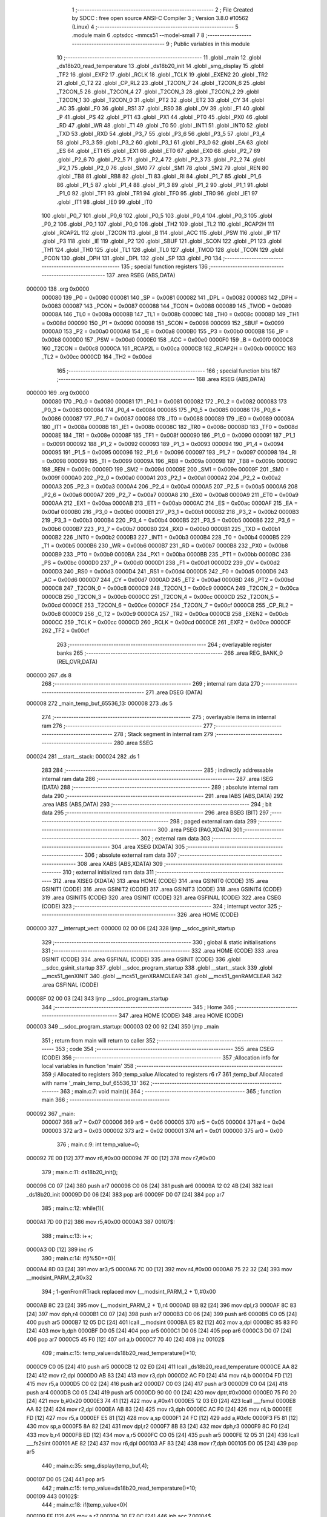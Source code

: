                                       1 ;--------------------------------------------------------
                                      2 ; File Created by SDCC : free open source ANSI-C Compiler
                                      3 ; Version 3.8.0 #10562 (Linux)
                                      4 ;--------------------------------------------------------
                                      5 	.module main
                                      6 	.optsdcc -mmcs51 --model-small
                                      7 	
                                      8 ;--------------------------------------------------------
                                      9 ; Public variables in this module
                                     10 ;--------------------------------------------------------
                                     11 	.globl _main
                                     12 	.globl _ds18b20_read_temperature
                                     13 	.globl _ds18b20_init
                                     14 	.globl _smg_display
                                     15 	.globl _TF2
                                     16 	.globl _EXF2
                                     17 	.globl _RCLK
                                     18 	.globl _TCLK
                                     19 	.globl _EXEN2
                                     20 	.globl _TR2
                                     21 	.globl _C_T2
                                     22 	.globl _CP_RL2
                                     23 	.globl _T2CON_7
                                     24 	.globl _T2CON_6
                                     25 	.globl _T2CON_5
                                     26 	.globl _T2CON_4
                                     27 	.globl _T2CON_3
                                     28 	.globl _T2CON_2
                                     29 	.globl _T2CON_1
                                     30 	.globl _T2CON_0
                                     31 	.globl _PT2
                                     32 	.globl _ET2
                                     33 	.globl _CY
                                     34 	.globl _AC
                                     35 	.globl _F0
                                     36 	.globl _RS1
                                     37 	.globl _RS0
                                     38 	.globl _OV
                                     39 	.globl _F1
                                     40 	.globl _P
                                     41 	.globl _PS
                                     42 	.globl _PT1
                                     43 	.globl _PX1
                                     44 	.globl _PT0
                                     45 	.globl _PX0
                                     46 	.globl _RD
                                     47 	.globl _WR
                                     48 	.globl _T1
                                     49 	.globl _T0
                                     50 	.globl _INT1
                                     51 	.globl _INT0
                                     52 	.globl _TXD
                                     53 	.globl _RXD
                                     54 	.globl _P3_7
                                     55 	.globl _P3_6
                                     56 	.globl _P3_5
                                     57 	.globl _P3_4
                                     58 	.globl _P3_3
                                     59 	.globl _P3_2
                                     60 	.globl _P3_1
                                     61 	.globl _P3_0
                                     62 	.globl _EA
                                     63 	.globl _ES
                                     64 	.globl _ET1
                                     65 	.globl _EX1
                                     66 	.globl _ET0
                                     67 	.globl _EX0
                                     68 	.globl _P2_7
                                     69 	.globl _P2_6
                                     70 	.globl _P2_5
                                     71 	.globl _P2_4
                                     72 	.globl _P2_3
                                     73 	.globl _P2_2
                                     74 	.globl _P2_1
                                     75 	.globl _P2_0
                                     76 	.globl _SM0
                                     77 	.globl _SM1
                                     78 	.globl _SM2
                                     79 	.globl _REN
                                     80 	.globl _TB8
                                     81 	.globl _RB8
                                     82 	.globl _TI
                                     83 	.globl _RI
                                     84 	.globl _P1_7
                                     85 	.globl _P1_6
                                     86 	.globl _P1_5
                                     87 	.globl _P1_4
                                     88 	.globl _P1_3
                                     89 	.globl _P1_2
                                     90 	.globl _P1_1
                                     91 	.globl _P1_0
                                     92 	.globl _TF1
                                     93 	.globl _TR1
                                     94 	.globl _TF0
                                     95 	.globl _TR0
                                     96 	.globl _IE1
                                     97 	.globl _IT1
                                     98 	.globl _IE0
                                     99 	.globl _IT0
                                    100 	.globl _P0_7
                                    101 	.globl _P0_6
                                    102 	.globl _P0_5
                                    103 	.globl _P0_4
                                    104 	.globl _P0_3
                                    105 	.globl _P0_2
                                    106 	.globl _P0_1
                                    107 	.globl _P0_0
                                    108 	.globl _TH2
                                    109 	.globl _TL2
                                    110 	.globl _RCAP2H
                                    111 	.globl _RCAP2L
                                    112 	.globl _T2CON
                                    113 	.globl _B
                                    114 	.globl _ACC
                                    115 	.globl _PSW
                                    116 	.globl _IP
                                    117 	.globl _P3
                                    118 	.globl _IE
                                    119 	.globl _P2
                                    120 	.globl _SBUF
                                    121 	.globl _SCON
                                    122 	.globl _P1
                                    123 	.globl _TH1
                                    124 	.globl _TH0
                                    125 	.globl _TL1
                                    126 	.globl _TL0
                                    127 	.globl _TMOD
                                    128 	.globl _TCON
                                    129 	.globl _PCON
                                    130 	.globl _DPH
                                    131 	.globl _DPL
                                    132 	.globl _SP
                                    133 	.globl _P0
                                    134 ;--------------------------------------------------------
                                    135 ; special function registers
                                    136 ;--------------------------------------------------------
                                    137 	.area RSEG    (ABS,DATA)
      000000                        138 	.org 0x0000
                           000080   139 _P0	=	0x0080
                           000081   140 _SP	=	0x0081
                           000082   141 _DPL	=	0x0082
                           000083   142 _DPH	=	0x0083
                           000087   143 _PCON	=	0x0087
                           000088   144 _TCON	=	0x0088
                           000089   145 _TMOD	=	0x0089
                           00008A   146 _TL0	=	0x008a
                           00008B   147 _TL1	=	0x008b
                           00008C   148 _TH0	=	0x008c
                           00008D   149 _TH1	=	0x008d
                           000090   150 _P1	=	0x0090
                           000098   151 _SCON	=	0x0098
                           000099   152 _SBUF	=	0x0099
                           0000A0   153 _P2	=	0x00a0
                           0000A8   154 _IE	=	0x00a8
                           0000B0   155 _P3	=	0x00b0
                           0000B8   156 _IP	=	0x00b8
                           0000D0   157 _PSW	=	0x00d0
                           0000E0   158 _ACC	=	0x00e0
                           0000F0   159 _B	=	0x00f0
                           0000C8   160 _T2CON	=	0x00c8
                           0000CA   161 _RCAP2L	=	0x00ca
                           0000CB   162 _RCAP2H	=	0x00cb
                           0000CC   163 _TL2	=	0x00cc
                           0000CD   164 _TH2	=	0x00cd
                                    165 ;--------------------------------------------------------
                                    166 ; special function bits
                                    167 ;--------------------------------------------------------
                                    168 	.area RSEG    (ABS,DATA)
      000000                        169 	.org 0x0000
                           000080   170 _P0_0	=	0x0080
                           000081   171 _P0_1	=	0x0081
                           000082   172 _P0_2	=	0x0082
                           000083   173 _P0_3	=	0x0083
                           000084   174 _P0_4	=	0x0084
                           000085   175 _P0_5	=	0x0085
                           000086   176 _P0_6	=	0x0086
                           000087   177 _P0_7	=	0x0087
                           000088   178 _IT0	=	0x0088
                           000089   179 _IE0	=	0x0089
                           00008A   180 _IT1	=	0x008a
                           00008B   181 _IE1	=	0x008b
                           00008C   182 _TR0	=	0x008c
                           00008D   183 _TF0	=	0x008d
                           00008E   184 _TR1	=	0x008e
                           00008F   185 _TF1	=	0x008f
                           000090   186 _P1_0	=	0x0090
                           000091   187 _P1_1	=	0x0091
                           000092   188 _P1_2	=	0x0092
                           000093   189 _P1_3	=	0x0093
                           000094   190 _P1_4	=	0x0094
                           000095   191 _P1_5	=	0x0095
                           000096   192 _P1_6	=	0x0096
                           000097   193 _P1_7	=	0x0097
                           000098   194 _RI	=	0x0098
                           000099   195 _TI	=	0x0099
                           00009A   196 _RB8	=	0x009a
                           00009B   197 _TB8	=	0x009b
                           00009C   198 _REN	=	0x009c
                           00009D   199 _SM2	=	0x009d
                           00009E   200 _SM1	=	0x009e
                           00009F   201 _SM0	=	0x009f
                           0000A0   202 _P2_0	=	0x00a0
                           0000A1   203 _P2_1	=	0x00a1
                           0000A2   204 _P2_2	=	0x00a2
                           0000A3   205 _P2_3	=	0x00a3
                           0000A4   206 _P2_4	=	0x00a4
                           0000A5   207 _P2_5	=	0x00a5
                           0000A6   208 _P2_6	=	0x00a6
                           0000A7   209 _P2_7	=	0x00a7
                           0000A8   210 _EX0	=	0x00a8
                           0000A9   211 _ET0	=	0x00a9
                           0000AA   212 _EX1	=	0x00aa
                           0000AB   213 _ET1	=	0x00ab
                           0000AC   214 _ES	=	0x00ac
                           0000AF   215 _EA	=	0x00af
                           0000B0   216 _P3_0	=	0x00b0
                           0000B1   217 _P3_1	=	0x00b1
                           0000B2   218 _P3_2	=	0x00b2
                           0000B3   219 _P3_3	=	0x00b3
                           0000B4   220 _P3_4	=	0x00b4
                           0000B5   221 _P3_5	=	0x00b5
                           0000B6   222 _P3_6	=	0x00b6
                           0000B7   223 _P3_7	=	0x00b7
                           0000B0   224 _RXD	=	0x00b0
                           0000B1   225 _TXD	=	0x00b1
                           0000B2   226 _INT0	=	0x00b2
                           0000B3   227 _INT1	=	0x00b3
                           0000B4   228 _T0	=	0x00b4
                           0000B5   229 _T1	=	0x00b5
                           0000B6   230 _WR	=	0x00b6
                           0000B7   231 _RD	=	0x00b7
                           0000B8   232 _PX0	=	0x00b8
                           0000B9   233 _PT0	=	0x00b9
                           0000BA   234 _PX1	=	0x00ba
                           0000BB   235 _PT1	=	0x00bb
                           0000BC   236 _PS	=	0x00bc
                           0000D0   237 _P	=	0x00d0
                           0000D1   238 _F1	=	0x00d1
                           0000D2   239 _OV	=	0x00d2
                           0000D3   240 _RS0	=	0x00d3
                           0000D4   241 _RS1	=	0x00d4
                           0000D5   242 _F0	=	0x00d5
                           0000D6   243 _AC	=	0x00d6
                           0000D7   244 _CY	=	0x00d7
                           0000AD   245 _ET2	=	0x00ad
                           0000BD   246 _PT2	=	0x00bd
                           0000C8   247 _T2CON_0	=	0x00c8
                           0000C9   248 _T2CON_1	=	0x00c9
                           0000CA   249 _T2CON_2	=	0x00ca
                           0000CB   250 _T2CON_3	=	0x00cb
                           0000CC   251 _T2CON_4	=	0x00cc
                           0000CD   252 _T2CON_5	=	0x00cd
                           0000CE   253 _T2CON_6	=	0x00ce
                           0000CF   254 _T2CON_7	=	0x00cf
                           0000C8   255 _CP_RL2	=	0x00c8
                           0000C9   256 _C_T2	=	0x00c9
                           0000CA   257 _TR2	=	0x00ca
                           0000CB   258 _EXEN2	=	0x00cb
                           0000CC   259 _TCLK	=	0x00cc
                           0000CD   260 _RCLK	=	0x00cd
                           0000CE   261 _EXF2	=	0x00ce
                           0000CF   262 _TF2	=	0x00cf
                                    263 ;--------------------------------------------------------
                                    264 ; overlayable register banks
                                    265 ;--------------------------------------------------------
                                    266 	.area REG_BANK_0	(REL,OVR,DATA)
      000000                        267 	.ds 8
                                    268 ;--------------------------------------------------------
                                    269 ; internal ram data
                                    270 ;--------------------------------------------------------
                                    271 	.area DSEG    (DATA)
      000008                        272 _main_temp_buf_65536_13:
      000008                        273 	.ds 5
                                    274 ;--------------------------------------------------------
                                    275 ; overlayable items in internal ram 
                                    276 ;--------------------------------------------------------
                                    277 ;--------------------------------------------------------
                                    278 ; Stack segment in internal ram 
                                    279 ;--------------------------------------------------------
                                    280 	.area	SSEG
      000024                        281 __start__stack:
      000024                        282 	.ds	1
                                    283 
                                    284 ;--------------------------------------------------------
                                    285 ; indirectly addressable internal ram data
                                    286 ;--------------------------------------------------------
                                    287 	.area ISEG    (DATA)
                                    288 ;--------------------------------------------------------
                                    289 ; absolute internal ram data
                                    290 ;--------------------------------------------------------
                                    291 	.area IABS    (ABS,DATA)
                                    292 	.area IABS    (ABS,DATA)
                                    293 ;--------------------------------------------------------
                                    294 ; bit data
                                    295 ;--------------------------------------------------------
                                    296 	.area BSEG    (BIT)
                                    297 ;--------------------------------------------------------
                                    298 ; paged external ram data
                                    299 ;--------------------------------------------------------
                                    300 	.area PSEG    (PAG,XDATA)
                                    301 ;--------------------------------------------------------
                                    302 ; external ram data
                                    303 ;--------------------------------------------------------
                                    304 	.area XSEG    (XDATA)
                                    305 ;--------------------------------------------------------
                                    306 ; absolute external ram data
                                    307 ;--------------------------------------------------------
                                    308 	.area XABS    (ABS,XDATA)
                                    309 ;--------------------------------------------------------
                                    310 ; external initialized ram data
                                    311 ;--------------------------------------------------------
                                    312 	.area XISEG   (XDATA)
                                    313 	.area HOME    (CODE)
                                    314 	.area GSINIT0 (CODE)
                                    315 	.area GSINIT1 (CODE)
                                    316 	.area GSINIT2 (CODE)
                                    317 	.area GSINIT3 (CODE)
                                    318 	.area GSINIT4 (CODE)
                                    319 	.area GSINIT5 (CODE)
                                    320 	.area GSINIT  (CODE)
                                    321 	.area GSFINAL (CODE)
                                    322 	.area CSEG    (CODE)
                                    323 ;--------------------------------------------------------
                                    324 ; interrupt vector 
                                    325 ;--------------------------------------------------------
                                    326 	.area HOME    (CODE)
      000000                        327 __interrupt_vect:
      000000 02 00 06         [24]  328 	ljmp	__sdcc_gsinit_startup
                                    329 ;--------------------------------------------------------
                                    330 ; global & static initialisations
                                    331 ;--------------------------------------------------------
                                    332 	.area HOME    (CODE)
                                    333 	.area GSINIT  (CODE)
                                    334 	.area GSFINAL (CODE)
                                    335 	.area GSINIT  (CODE)
                                    336 	.globl __sdcc_gsinit_startup
                                    337 	.globl __sdcc_program_startup
                                    338 	.globl __start__stack
                                    339 	.globl __mcs51_genXINIT
                                    340 	.globl __mcs51_genXRAMCLEAR
                                    341 	.globl __mcs51_genRAMCLEAR
                                    342 	.area GSFINAL (CODE)
      00008F 02 00 03         [24]  343 	ljmp	__sdcc_program_startup
                                    344 ;--------------------------------------------------------
                                    345 ; Home
                                    346 ;--------------------------------------------------------
                                    347 	.area HOME    (CODE)
                                    348 	.area HOME    (CODE)
      000003                        349 __sdcc_program_startup:
      000003 02 00 92         [24]  350 	ljmp	_main
                                    351 ;	return from main will return to caller
                                    352 ;--------------------------------------------------------
                                    353 ; code
                                    354 ;--------------------------------------------------------
                                    355 	.area CSEG    (CODE)
                                    356 ;------------------------------------------------------------
                                    357 ;Allocation info for local variables in function 'main'
                                    358 ;------------------------------------------------------------
                                    359 ;i                         Allocated to registers 
                                    360 ;temp_value                Allocated to registers r6 r7 
                                    361 ;temp_buf                  Allocated with name '_main_temp_buf_65536_13'
                                    362 ;------------------------------------------------------------
                                    363 ;	main.c:7: void main(){
                                    364 ;	-----------------------------------------
                                    365 ;	 function main
                                    366 ;	-----------------------------------------
      000092                        367 _main:
                           000007   368 	ar7 = 0x07
                           000006   369 	ar6 = 0x06
                           000005   370 	ar5 = 0x05
                           000004   371 	ar4 = 0x04
                           000003   372 	ar3 = 0x03
                           000002   373 	ar2 = 0x02
                           000001   374 	ar1 = 0x01
                           000000   375 	ar0 = 0x00
                                    376 ;	main.c:9: int temp_value=0;
      000092 7E 00            [12]  377 	mov	r6,#0x00
      000094 7F 00            [12]  378 	mov	r7,#0x00
                                    379 ;	main.c:11: ds18b20_init();
      000096 C0 07            [24]  380 	push	ar7
      000098 C0 06            [24]  381 	push	ar6
      00009A 12 02 4B         [24]  382 	lcall	_ds18b20_init
      00009D D0 06            [24]  383 	pop	ar6
      00009F D0 07            [24]  384 	pop	ar7
                                    385 ;	main.c:12: while(1){
      0000A1 7D 00            [12]  386 	mov	r5,#0x00
      0000A3                        387 00107$:
                                    388 ;	main.c:13: i++;
      0000A3 0D               [12]  389 	inc	r5
                                    390 ;	main.c:14: if(i%50==0){
      0000A4 8D 03            [24]  391 	mov	ar3,r5
      0000A6 7C 00            [12]  392 	mov	r4,#0x00
      0000A8 75 22 32         [24]  393 	mov	__modsint_PARM_2,#0x32
                                    394 ;	1-genFromRTrack replaced	mov	(__modsint_PARM_2 + 1),#0x00
      0000AB 8C 23            [24]  395 	mov	(__modsint_PARM_2 + 1),r4
      0000AD 8B 82            [24]  396 	mov	dpl,r3
      0000AF 8C 83            [24]  397 	mov	dph,r4
      0000B1 C0 07            [24]  398 	push	ar7
      0000B3 C0 06            [24]  399 	push	ar6
      0000B5 C0 05            [24]  400 	push	ar5
      0000B7 12 05 DC         [24]  401 	lcall	__modsint
      0000BA E5 82            [12]  402 	mov	a,dpl
      0000BC 85 83 F0         [24]  403 	mov	b,dph
      0000BF D0 05            [24]  404 	pop	ar5
      0000C1 D0 06            [24]  405 	pop	ar6
      0000C3 D0 07            [24]  406 	pop	ar7
      0000C5 45 F0            [12]  407 	orl	a,b
      0000C7 70 40            [24]  408 	jnz	00102$
                                    409 ;	main.c:15: temp_value=ds18b20_read_temperature()*10;
      0000C9 C0 05            [24]  410 	push	ar5
      0000CB 12 02 E0         [24]  411 	lcall	_ds18b20_read_temperature
      0000CE AA 82            [24]  412 	mov	r2,dpl
      0000D0 AB 83            [24]  413 	mov	r3,dph
      0000D2 AC F0            [24]  414 	mov	r4,b
      0000D4 FD               [12]  415 	mov	r5,a
      0000D5 C0 02            [24]  416 	push	ar2
      0000D7 C0 03            [24]  417 	push	ar3
      0000D9 C0 04            [24]  418 	push	ar4
      0000DB C0 05            [24]  419 	push	ar5
      0000DD 90 00 00         [24]  420 	mov	dptr,#0x0000
      0000E0 75 F0 20         [24]  421 	mov	b,#0x20
      0000E3 74 41            [12]  422 	mov	a,#0x41
      0000E5 12 03 E0         [24]  423 	lcall	___fsmul
      0000E8 AA 82            [24]  424 	mov	r2,dpl
      0000EA AB 83            [24]  425 	mov	r3,dph
      0000EC AC F0            [24]  426 	mov	r4,b
      0000EE FD               [12]  427 	mov	r5,a
      0000EF E5 81            [12]  428 	mov	a,sp
      0000F1 24 FC            [12]  429 	add	a,#0xfc
      0000F3 F5 81            [12]  430 	mov	sp,a
      0000F5 8A 82            [24]  431 	mov	dpl,r2
      0000F7 8B 83            [24]  432 	mov	dph,r3
      0000F9 8C F0            [24]  433 	mov	b,r4
      0000FB ED               [12]  434 	mov	a,r5
      0000FC C0 05            [24]  435 	push	ar5
      0000FE 12 05 31         [24]  436 	lcall	___fs2sint
      000101 AE 82            [24]  437 	mov	r6,dpl
      000103 AF 83            [24]  438 	mov	r7,dph
      000105 D0 05            [24]  439 	pop	ar5
                                    440 ;	main.c:35: smg_display(temp_buf,4);
      000107 D0 05            [24]  441 	pop	ar5
                                    442 ;	main.c:15: temp_value=ds18b20_read_temperature()*10;
      000109                        443 00102$:
                                    444 ;	main.c:18: if(temp_value<0){
      000109 EF               [12]  445 	mov	a,r7
      00010A 30 E7 0C         [24]  446 	jnb	acc.7,00104$
                                    447 ;	main.c:20: temp_value=-temp_value;
      00010D C3               [12]  448 	clr	c
      00010E E4               [12]  449 	clr	a
      00010F 9E               [12]  450 	subb	a,r6
      000110 FE               [12]  451 	mov	r6,a
      000111 E4               [12]  452 	clr	a
      000112 9F               [12]  453 	subb	a,r7
      000113 FF               [12]  454 	mov	r7,a
                                    455 ;	main.c:21: temp_buf[0]=0x40;
      000114 75 08 40         [24]  456 	mov	_main_temp_buf_65536_13,#0x40
      000117 80 03            [24]  457 	sjmp	00105$
      000119                        458 00104$:
                                    459 ;	main.c:24: temp_buf[0]=0x00;
      000119 75 08 00         [24]  460 	mov	_main_temp_buf_65536_13,#0x00
      00011C                        461 00105$:
                                    462 ;	main.c:30: temp_buf[1]=1;
      00011C 75 09 01         [24]  463 	mov	(_main_temp_buf_65536_13 + 0x0001),#0x01
                                    464 ;	main.c:31: temp_buf[2]=2;
      00011F 75 0A 02         [24]  465 	mov	(_main_temp_buf_65536_13 + 0x0002),#0x02
                                    466 ;	main.c:32: temp_buf[3]=3;
      000122 75 0B 03         [24]  467 	mov	(_main_temp_buf_65536_13 + 0x0003),#0x03
                                    468 ;	main.c:33: temp_buf[4]=4;
      000125 75 0C 04         [24]  469 	mov	(_main_temp_buf_65536_13 + 0x0004),#0x04
                                    470 ;	main.c:35: smg_display(temp_buf,4);
      000128 75 1E 04         [24]  471 	mov	_smg_display_PARM_2,#0x04
      00012B 90 00 08         [24]  472 	mov	dptr,#_main_temp_buf_65536_13
      00012E 75 F0 40         [24]  473 	mov	b,#0x40
      000131 C0 07            [24]  474 	push	ar7
      000133 C0 06            [24]  475 	push	ar6
      000135 C0 05            [24]  476 	push	ar5
      000137 12 01 43         [24]  477 	lcall	_smg_display
      00013A D0 05            [24]  478 	pop	ar5
      00013C D0 06            [24]  479 	pop	ar6
      00013E D0 07            [24]  480 	pop	ar7
                                    481 ;	main.c:38: }
      000140 02 00 A3         [24]  482 	ljmp	00107$
                                    483 	.area CSEG    (CODE)
                                    484 	.area CONST   (CODE)
                                    485 	.area XINIT   (CODE)
                                    486 	.area CABS    (ABS,CODE)
